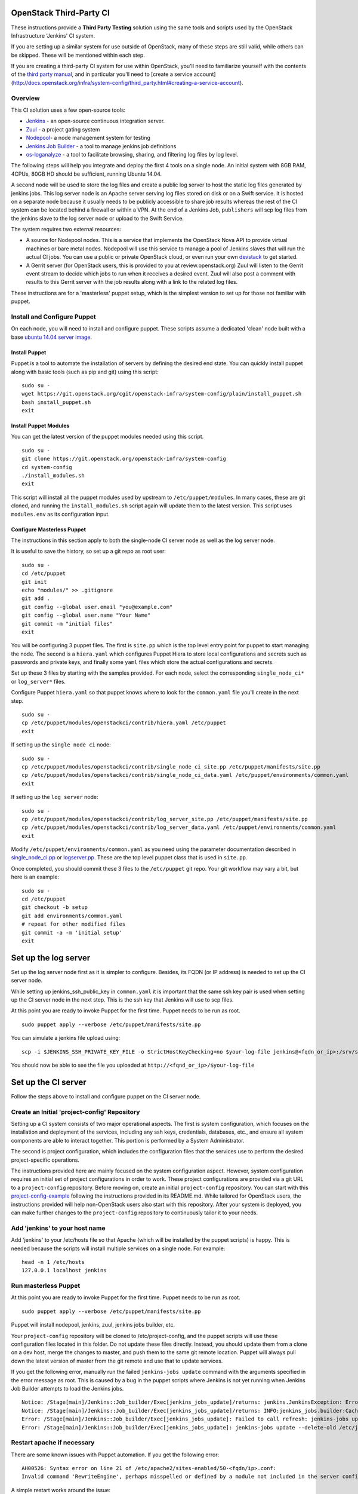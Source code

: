 OpenStack Third-Party CI
========================

These instructions provide a **Third Party Testing** solution using the
same tools and scripts used by the OpenStack Infrastructure 'Jenkins' CI
system.

If you are setting up a similar system for use outside of OpenStack,
many of these steps are still valid, while others can be skipped. These
will be mentioned within each step.

If you are creating a third-party CI system for use within OpenStack,
you'll need to familiarize yourself with the contents of the `third
party
manual <http://docs.openstack.org/infra/system-config/third_party.html>`__,
and in particular you'll need to [create a service account]
(http://docs.openstack.org/infra/system-config/third\_party.html#creating-a-service-account).

Overview
--------

This CI solution uses a few open-source tools:

-  `Jenkins <http://docs.openstack.org/infra/system-config/jenkins.html>`__
   - an open-source continuous integration server.

-  `Zuul <http://docs.openstack.org/infra/system-config/zuul.html>`__ -
   a project gating system

-  `Nodepool <http://docs.openstack.org/infra/system-config/nodepool.html>`__-
   a node management system for testing

-  `Jenkins Job
   Builder <http://docs.openstack.org/infra/system-config/jjb.html>`__ -
   a tool to manage jenkins job definitions

-  `os-loganalyze <http://git.openstack.org/cgit/openstack-infra/os-loganalyze/>`__
   - a tool to facilitate browsing, sharing, and filtering log files by
   log level.

The following steps will help you integrate and deploy the first 4 tools
on a single node. An initial system with 8GB RAM, 4CPUs, 80GB HD should
be sufficient, running Ubuntu 14.04.

A second node will be used to store the log files and create a public
log server to host the static log files generated by jenkins jobs. This
log server node is an Apache server serving log files stored on disk or
on a Swift service. It is hosted on a separate node because it usually
needs to be publicly accessible to share job results whereas the rest of
the CI system can be located behind a firewall or within a VPN. At the
end of a Jenkins Job, ``publishers`` will scp log files from the jenkins
slave to the log server node or upload to the Swift Service.

The system requires two external resources:

-  A source for Nodepool nodes. This is a service that implements the
   OpenStack Nova API to provide virtual machines or bare metal nodes.
   Nodepool will use this service to manage a pool of Jenkins slaves
   that will run the actual CI jobs. You can use a public or private
   OpenStack cloud, or even run your own
   `devstack <https://git.openstack.org/cgit/openstack-dev/devstack/>`__
   to get started.

-  A Gerrit server (for OpenStack users, this is provided to you at
   review.openstack.org) Zuul will listen to the Gerrit event stream to
   decide which jobs to run when it receives a desired event. Zuul will
   also post a comment with results to this Gerrit server with the job
   results along with a link to the related log files.

These instructions are for a 'masterless' puppet setup, which is the
simplest version to set up for those not familiar with puppet.

Install and Configure Puppet
----------------------------

On each node, you will need to install and configure puppet. These
scripts assume a dedicated 'clean' node built with a base `ubuntu 14.04
server image <http://www.ubuntu.com/download/server>`__.

Install Puppet
~~~~~~~~~~~~~~

Puppet is a tool to automate the installation of servers by defining the
desired end state. You can quickly install puppet along with basic tools
(such as pip and git) using this script:

::

    sudo su -
    wget https://git.openstack.org/cgit/openstack-infra/system-config/plain/install_puppet.sh
    bash install_puppet.sh
    exit

Install Puppet Modules
~~~~~~~~~~~~~~~~~~~~~~

You can get the latest version of the puppet modules needed using this
script.

::

    sudo su -
    git clone https://git.openstack.org/openstack-infra/system-config
    cd system-config
    ./install_modules.sh
    exit

This script will install all the puppet modules used by upstream to
``/etc/puppet/modules``. In many cases, these are git cloned, and
running the ``install_modules.sh`` script again will update them to the
latest version. This script uses ``modules.env`` as its configuration
input.

Configure Masterless Puppet
~~~~~~~~~~~~~~~~~~~~~~~~~~~

The instructions in this section apply to both the single-node CI server
node as well as the log server node.

It is useful to save the history, so set up a git repo as root user:

::

    sudo su -
    cd /etc/puppet
    git init
    echo "modules/" >> .gitignore
    git add .
    git config --global user.email "you@example.com"
    git config --global user.name "Your Name"
    git commit -m "initial files"
    exit

You will be configuring 3 puppet files. The first is ``site.pp`` which
is the top level entry point for puppet to start managing the node. The
second is a ``hiera.yaml`` which configures Puppet Hiera to store local
configurations and secrets such as passwords and private keys, and
finally some ``yaml`` files which store the actual configurations and
secrets.

Set up these 3 files by starting with the samples provided. For each
node, select the corresponding ``single_node_ci*`` or ``log_server*``
files.

Configure Puppet ``hiera.yaml`` so that puppet knows where to look for the
``common.yaml`` file you'll create in the next step.
::

    sudo su -
    cp /etc/puppet/modules/openstackci/contrib/hiera.yaml /etc/puppet
    exit


If setting up the ``single node ci`` node:
::

    sudo su -
    cp /etc/puppet/modules/openstackci/contrib/single_node_ci_site.pp /etc/puppet/manifests/site.pp
    cp /etc/puppet/modules/openstackci/contrib/single_node_ci_data.yaml /etc/puppet/environments/common.yaml
    exit

If setting up the ``log server`` node:
::

    sudo su -
    cp /etc/puppet/modules/openstackci/contrib/log_server_site.pp /etc/puppet/manifests/site.pp
    cp /etc/puppet/modules/openstackci/contrib/log_server_data.yaml /etc/puppet/environments/common.yaml
    exit

Modify ``/etc/puppet/environments/common.yaml`` as you need using
the parameter documentation described in
`single\_node\_ci.pp <http://git.openstack.org/cgit/openstack-infra/puppet-openstackci/tree/manifests/single_node_ci.pp>`__
or
`logserver.pp <http://git.openstack .org/cgit/openstack-infra/puppet-openstackci/tree/manifests/logserver.pp>`__.
These are the top level puppet class that is used in ``site.pp``.

Once completed, you should commit these 3 files to the ``/etc/puppet``
git repo. Your git workflow may vary a bit, but here is an example:

::

    sudo su -
    cd /etc/puppet
    git checkout -b setup
    git add environments/common.yaml
    # repeat for other modified files
    git commit -a -m 'initial setup'
    exit

Set up the log server
=====================

Set up the log server node first as it is simpler to configure. Besides,
its FQDN (or IP address) is needed to set up the CI server node.

While setting up jenkins\_ssh\_public\_key in ``common.yaml`` it is
important that the same ssh key pair is used when setting up the CI
server node in the next step. This is the ssh key that Jenkins will use
to scp files.

At this point you are ready to invoke Puppet for the first time. Puppet
needs to be run as root.

::

    sudo puppet apply --verbose /etc/puppet/manifests/site.pp

You can simulate a jenkins file upload using:

::

    scp -i $JENKINS_SSH_PRIVATE_KEY_FILE -o StrictHostKeyChecking=no $your-log-file jenkins@<fqdn_or_ip>:/srv/static/logs/

You should now be able to see the file you uploaded at
``http://<fqnd_or_ip>/$your-log-file``

Set up the CI server
====================

Follow the steps above to install and configure puppet on the CI server
node.

Create an Initial 'project-config' Repository
---------------------------------------------

Setting up a CI system consists of two major operational aspects. The
first is system configuration, which focuses on the installation and
deployment of the services, including any ssh keys, credentials,
databases, etc., and ensure all system components are able to interact
together. This portion is performed by a System Administrator.

The second is project configuration, which includes the configuration
files that the services use to perform the desired project-specific
operations.

The instructions provided here are mainly focused on the system
configuration aspect. However, system configuration requires an initial
set of project configurations in order to work. These project
configurations are provided via a git URL to a ``project-config``
repository. Before moving on, create an initial ``project-config``
repository. You can start with this
`project-config-example <https://git.openstack.org/cgit/openstack-infra/project-config-example/>`__
following the instructions provided in its README.md. While tailored for
OpenStack users, the instructions provided will help non-OpenStack users
also start with this repository. After your system is deployed, you can
make further changes to the ``project-config`` repository to
continuously tailor it to your needs.

Add 'jenkins' to your host name
-------------------------------

Add 'jenkins' to your /etc/hosts file so that Apache (which will be
installed by the puppet scripts) is happy. This is needed because the
scripts will install multiple services on a single node. For example:

::

    head -n 1 /etc/hosts
    127.0.0.1 localhost jenkins

Run masterless Puppet
---------------------

At this point you are ready to invoke Puppet for the first time. Puppet
needs to be run as root.

::

    sudo puppet apply --verbose /etc/puppet/manifests/site.pp

Puppet will install nodepool, jenkins, zuul, jenkins jobs builder, etc.

Your ``project-config`` repository will be cloned to
/etc/project-config, and the puppet scripts will use these configuration
files located in this folder. Do not update these files directly.
Instead, you should update them from a clone on a dev host, merge the
changes to master, and push them to the same git remote location. Puppet
will always pull down the latest version of master from the git remote
and use that to update services.

If you get the following error, manually run the failed
``jenkins-jobs update`` command with the arguments specified in the
error message as root. This is caused by a bug in the puppet scripts
where Jenkins is not yet running when Jenkins Job Builder attempts to
load the Jenkins jobs.

::

    Notice: /Stage[main]/Jenkins::Job_builder/Exec[jenkins_jobs_update]/returns: jenkins.JenkinsException: Error in request: [Errno 111] Connection refused
    Notice: /Stage[main]/Jenkins::Job_builder/Exec[jenkins_jobs_update]/returns: INFO:jenkins_jobs.builder:Cache saved
    Error: /Stage[main]/Jenkins::Job_builder/Exec[jenkins_jobs_update]: Failed to call refresh: jenkins-jobs update --delete-old /etc/jenkins_jobs/config returned 1 instead of one of [0]
    Error: /Stage[main]/Jenkins::Job_builder/Exec[jenkins_jobs_update]: jenkins-jobs update --delete-old /etc/jenkins_jobs/config returned 1 instead of one of [0]

Restart apache if necessary
---------------------------

There are some known issues with Puppet automation. If you get the
following error:

::

    AH00526: Syntax error on line 21 of /etc/apache2/sites-enabled/50-<fqdn/ip>.conf:
    Invalid command 'RewriteEngine', perhaps misspelled or defined by a module not included in the server configuration

A simple restart works around the issue:

::

    sudo service apache2 restart

Start zuul
----------

We'll start zuul first:

::

    sudo service zuul start
    sudo service zuul-merger start

You should see 2 zuul-server processes and 1 zuul-merger process

::

    ps -ef | grep zuul
    zuul      5722     1  2 18:13 ?        00:00:00 /usr/bin/python /usr/local/bin/zuul-server
    zuul      5725  5722  0 18:13 ?        00:00:00 /usr/bin/python /usr/local/bin/zuul-server
    zuul      5741     1  2 18:13 ?        00:00:00 /usr/bin/python /usr/local/bin/zuul-merger

You can view the log files for any errors:

::

    view /var/log/zuul/zuul.log

Most zuul files are located in either of the following directories. They
should not need to be modified directly, but are useful to help identify
root causes:

::

    /var/lib/zuul
    /etc/zuul

Start nodepool
--------------

The first time starting nodepool, it's recommended to manually build the
image to aid in debugging any issues. To do that, first, initiate the
nodepool-builder service:

::

    sudo service nodepool-builder start

The nodepool-builder service is responsible for receiving image building
requests and calling Disk Image Builder to carry on the image creation.
You can see its logs by typing:

::

    view /var/log/nodepool/nodepool-builder.log

Next, log into the nodepool user to issue manually the image building:

::

    sudo su - nodepool

    # Ensure the NODEPOOL_SSH_KEY variable is in the environment
    # Otherwise nodepool won't be able to ssh into nodes based
    # on the image built manually using these instructions
    source /etc/default/nodepool

    # In the command below <image-name> references one of the
    # images defined in your project-config/nodepool/nodepool.yaml
    # file as the 'name' field in the section 'diskimages'.
    nodepool image-build <image-name>

You can follow the image creation process by seeing the image creation
log:

::

    tail -f /var/log/nodepool/image/image.log

If you run into issues building the image, the `documentation provided
here can help you
debug <https://git.openstack.org/cgit/openstack-infra/project-config/tree/nodepool/elements/README.rst>`__

After you have successfully built an image, manually upload it to the
provider to ensure provider authentication and image uploading work:

::

    nodepool image-upload all <image-name>

Once successful, you can start nodepool. (Note that if you don't yet
have an image, this is one of the first actions nodepool will do when it
starts, before creating any nodes):

::

    sudo service nodepool start

You should see at least one process running. In particular:

::

    ps -ef | grep nodepool
    nodepool  5786     1 28 18:14 ?        00:00:01 /usr/bin/python /usr/local/bin/nodepoold -c /etc/nodepool/nodepool.yaml -l /etc/nodepool/logging.conf

After building and uploading the images to the providers, nodepool will
start to build nodes on those providers based on the image and will
register those nodes as jenkins slaves.

If that does not happen, the nodepool log files will help identify the
causes.

::

    view /var/log/nodepool/nodepool.log
    view /var/log/nodepool/debug.log

Most nodepool configuration files are located in either of the following
directories. They should never to be modified directly as puppet will
overwrite any changes, but are useful to help identify root causes:

::

    /etc/nodepool
    /home/nodepool/.config/openstack/clouds.yaml

Setup Jenkins
-------------

First Restart Jenkins so that plugins will be fully installed:

::

    sudo service jenkins restart

Then open the Jenkins UI to finish manual configuration steps.

Enable Gearman, which is the Jenkins plugin zuul uses to queue jobs:

::

    http://<host fqdn/ip>:8080/
    Manage Jenkins --> Configure System
    For "Gearman Server Port" use port number 4730
    Under "Gearman Plugin Config" Check the box "Enable Gearman"
    Click "Test Connection" It should return success if zuul is running.

The zuul process is running a gearman server on port 4730. To check the status
of gearman: on your zuul node telnet to 127.0.0.1 port 4730, and issue the
command ``status`` to get status information about the jobs registered in
gearman.

::

    echo 'status' | nc 127.0.0.1 4730 -w 1

The output of the ``status`` command contains tab separated columns with the
following information.

1. Name: The name of the job.
2. Number in queue: The total number of jobs in the queue including the
currently running ones (next column).
3. Number of jobs running: The total number of jobs currently running.
4. Number of capable workers: A maximum possible count of workers that can run
this job. This number being zero is one reason zuul reports "NOT Registered".

::

    build:noop-check-communication    1    0    1
    build:dsvm-tempest-full           2    1    1


Enable ZMQ Event Publisher, which is how nodepool is notified of Jenkin
slaves status events:

::

    http://<host fqdn/ip>:8080/
    Manage Jenkins --> Configure System
    Under "ZMQ Event Publisher"
    Check the box "Enable on all Jobs"

Securing Jenkins (optional)
---------------------------

By default, Jenkins is installed with security disabled. While this is
fine for development environments where external access to Jenkins UI is
restricted, you are strongly encouraged to enable it. You can skip this
step and do it at a later time if you wish:

Create a jenkins 'credentials':

::

    http://<host fqdn/ip>:8080/
    Manage Jenkins --> Add Credentials --> SSH Username with private key
    Username 'jenkins'
    Private key --> From a file  on Jenkins master
    "/var/lib/jenkins/.ssh/id_rsa"
    --> Save

Save the credential uuid in your hiera data:

::

    sudo su jenkins
    cat /var/lib/jenkins/credentials.xml | grep "<id>"
    Copy the id to the 'jenkins_credentials_id' value in  /etc/puppet/environments/common.yaml

Enable basic Jenkins security:

::

    http://<host fqdn/ip>:8080/
    Manage Jenkins --> Configure Global Security
    Check "Enable Security"
    Under "Security Realm"
    Select Jenkin's own user database
    Uncheck allow users to sign up
    Under "Authorization" select "logged-in users can do anything"
    Check "Allow anonymous read access"
    Create a user 'jenkins'
    Choose a password.
    check 'Sign up'
    Save the password to the 'jenkins_password' value in /etc/puppet/environments/common.yaml

Get the new 'jenkins' user API token:

::

    http://<host fqdn/ip>:8080/
    Manage Jenkins --> People --> Select user 'jenkins' --> configure --> Show API Token
    Save this token to the 'jenkins_api_key' value in /etc/puppet/environments/common.yaml

Reconfigure your system to use Jenkins security settings stored in
``/etc/puppet/environments/common.yaml``

::

    sudo puppet apply --verbose /etc/puppet/manifests/site.pp

Updating your masterless puppet hosts
=====================================

Any time you check-in changes to your ``project-config`` repo, make
changes to the hiera data (``/etc/puppet/environments/common.yaml``), or
update the puppet files (in /etc/puppet/modules, either manually or via
the ``install_modules.sh`` script), run the same puppet command to
update the host.

::

    sudo puppet apply --verbose /etc/puppet/manifests/site.pp

If you need to change the git url in your ``project-config`` or any
other git urls in your ``common.yaml``, delete the respective
repository, e.g. ``/etc/project-config``, and puppet will reclone it
from the new location when the above ``puppet apply`` command is
reinvoked.

Note that it is safe, and expected, to rerun the above ``puppet apply``
command. Puppet will update the configuration of the host as described
in the puppet classes. This means that if you delete or modify any files
managed by puppet, rerunning the ``puppet apply`` command will restore
those settings back to the specified state (and remove your local
changes for better or worse). You could even run the ``puppet apply``
command as a cron job to enable continuous deployment in your CI system.
